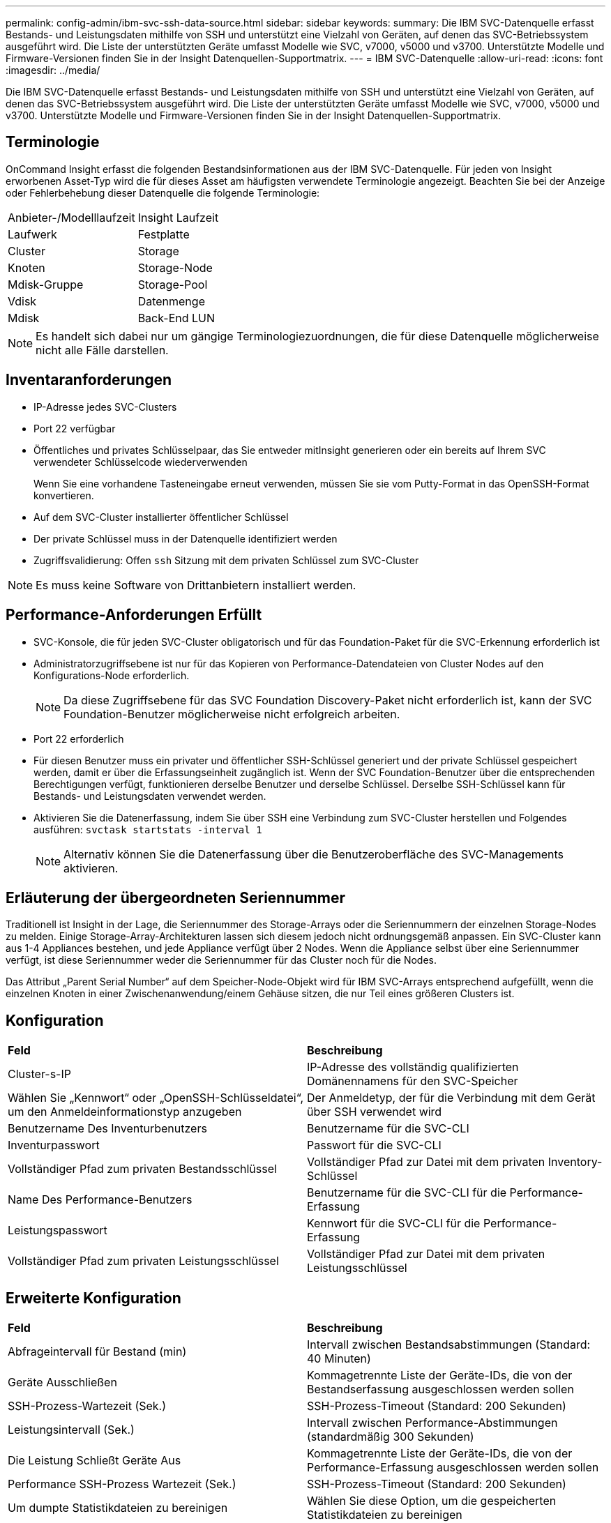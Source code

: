 ---
permalink: config-admin/ibm-svc-ssh-data-source.html 
sidebar: sidebar 
keywords:  
summary: Die IBM SVC-Datenquelle erfasst Bestands- und Leistungsdaten mithilfe von SSH und unterstützt eine Vielzahl von Geräten, auf denen das SVC-Betriebssystem ausgeführt wird. Die Liste der unterstützten Geräte umfasst Modelle wie SVC, v7000, v5000 und v3700. Unterstützte Modelle und Firmware-Versionen finden Sie in der Insight Datenquellen-Supportmatrix. 
---
= IBM SVC-Datenquelle
:allow-uri-read: 
:icons: font
:imagesdir: ../media/


[role="lead"]
Die IBM SVC-Datenquelle erfasst Bestands- und Leistungsdaten mithilfe von SSH und unterstützt eine Vielzahl von Geräten, auf denen das SVC-Betriebssystem ausgeführt wird. Die Liste der unterstützten Geräte umfasst Modelle wie SVC, v7000, v5000 und v3700. Unterstützte Modelle und Firmware-Versionen finden Sie in der Insight Datenquellen-Supportmatrix.



== Terminologie

OnCommand Insight erfasst die folgenden Bestandsinformationen aus der IBM SVC-Datenquelle. Für jeden von Insight erworbenen Asset-Typ wird die für dieses Asset am häufigsten verwendete Terminologie angezeigt. Beachten Sie bei der Anzeige oder Fehlerbehebung dieser Datenquelle die folgende Terminologie:

|===


| Anbieter-/Modelllaufzeit | Insight Laufzeit 


 a| 
Laufwerk
 a| 
Festplatte



 a| 
Cluster
 a| 
Storage



 a| 
Knoten
 a| 
Storage-Node



 a| 
Mdisk-Gruppe
 a| 
Storage-Pool



 a| 
Vdisk
 a| 
Datenmenge



 a| 
Mdisk
 a| 
Back-End LUN

|===
[NOTE]
====
Es handelt sich dabei nur um gängige Terminologiezuordnungen, die für diese Datenquelle möglicherweise nicht alle Fälle darstellen.

====


== Inventaranforderungen

* IP-Adresse jedes SVC-Clusters
* Port 22 verfügbar
* Öffentliches und privates Schlüsselpaar, das Sie entweder mitInsight generieren oder ein bereits auf Ihrem SVC verwendeter Schlüsselcode wiederverwenden
+
Wenn Sie eine vorhandene Tasteneingabe erneut verwenden, müssen Sie sie vom Putty-Format in das OpenSSH-Format konvertieren.

* Auf dem SVC-Cluster installierter öffentlicher Schlüssel
* Der private Schlüssel muss in der Datenquelle identifiziert werden
* Zugriffsvalidierung: Offen `ssh` Sitzung mit dem privaten Schlüssel zum SVC-Cluster


[NOTE]
====
Es muss keine Software von Drittanbietern installiert werden.

====


== Performance-Anforderungen Erfüllt

* SVC-Konsole, die für jeden SVC-Cluster obligatorisch und für das Foundation-Paket für die SVC-Erkennung erforderlich ist
* Administratorzugriffsebene ist nur für das Kopieren von Performance-Datendateien von Cluster Nodes auf den Konfigurations-Node erforderlich.
+
[NOTE]
====
Da diese Zugriffsebene für das SVC Foundation Discovery-Paket nicht erforderlich ist, kann der SVC Foundation-Benutzer möglicherweise nicht erfolgreich arbeiten.

====
* Port 22 erforderlich
* Für diesen Benutzer muss ein privater und öffentlicher SSH-Schlüssel generiert und der private Schlüssel gespeichert werden, damit er über die Erfassungseinheit zugänglich ist. Wenn der SVC Foundation-Benutzer über die entsprechenden Berechtigungen verfügt, funktionieren derselbe Benutzer und derselbe Schlüssel. Derselbe SSH-Schlüssel kann für Bestands- und Leistungsdaten verwendet werden.
* Aktivieren Sie die Datenerfassung, indem Sie über SSH eine Verbindung zum SVC-Cluster herstellen und Folgendes ausführen: `svctask startstats -interval 1`
+
[NOTE]
====
Alternativ können Sie die Datenerfassung über die Benutzeroberfläche des SVC-Managements aktivieren.

====




== Erläuterung der übergeordneten Seriennummer

Traditionell ist Insight in der Lage, die Seriennummer des Storage-Arrays oder die Seriennummern der einzelnen Storage-Nodes zu melden. Einige Storage-Array-Architekturen lassen sich diesem jedoch nicht ordnungsgemäß anpassen. Ein SVC-Cluster kann aus 1-4 Appliances bestehen, und jede Appliance verfügt über 2 Nodes. Wenn die Appliance selbst über eine Seriennummer verfügt, ist diese Seriennummer weder die Seriennummer für das Cluster noch für die Nodes.

Das Attribut „Parent Serial Number“ auf dem Speicher-Node-Objekt wird für IBM SVC-Arrays entsprechend aufgefüllt, wenn die einzelnen Knoten in einer Zwischenanwendung/einem Gehäuse sitzen, die nur Teil eines größeren Clusters ist.



== Konfiguration

|===


| *Feld* | *Beschreibung* 


 a| 
Cluster-s-IP
 a| 
IP-Adresse des vollständig qualifizierten Domänennamens für den SVC-Speicher



 a| 
Wählen Sie „Kennwort“ oder „OpenSSH-Schlüsseldatei“, um den Anmeldeinformationstyp anzugeben
 a| 
Der Anmeldetyp, der für die Verbindung mit dem Gerät über SSH verwendet wird



 a| 
Benutzername Des Inventurbenutzers
 a| 
Benutzername für die SVC-CLI



 a| 
Inventurpasswort
 a| 
Passwort für die SVC-CLI



 a| 
Vollständiger Pfad zum privaten Bestandsschlüssel
 a| 
Vollständiger Pfad zur Datei mit dem privaten Inventory-Schlüssel



 a| 
Name Des Performance-Benutzers
 a| 
Benutzername für die SVC-CLI für die Performance-Erfassung



 a| 
Leistungspasswort
 a| 
Kennwort für die SVC-CLI für die Performance-Erfassung



 a| 
Vollständiger Pfad zum privaten Leistungsschlüssel
 a| 
Vollständiger Pfad zur Datei mit dem privaten Leistungsschlüssel

|===


== Erweiterte Konfiguration

|===


| *Feld* | *Beschreibung* 


 a| 
Abfrageintervall für Bestand (min)
 a| 
Intervall zwischen Bestandsabstimmungen (Standard: 40 Minuten)



 a| 
Geräte Ausschließen
 a| 
Kommagetrennte Liste der Geräte-IDs, die von der Bestandserfassung ausgeschlossen werden sollen



 a| 
SSH-Prozess-Wartezeit (Sek.)
 a| 
SSH-Prozess-Timeout (Standard: 200 Sekunden)



 a| 
Leistungsintervall (Sek.)
 a| 
Intervall zwischen Performance-Abstimmungen (standardmäßig 300 Sekunden)



 a| 
Die Leistung Schließt Geräte Aus
 a| 
Kommagetrennte Liste der Geräte-IDs, die von der Performance-Erfassung ausgeschlossen werden sollen



 a| 
Performance SSH-Prozess Wartezeit (Sek.)
 a| 
SSH-Prozess-Timeout (Standard: 200 Sekunden)



 a| 
Um dumpte Statistikdateien zu bereinigen
 a| 
Wählen Sie diese Option, um die gespeicherten Statistikdateien zu bereinigen

|===